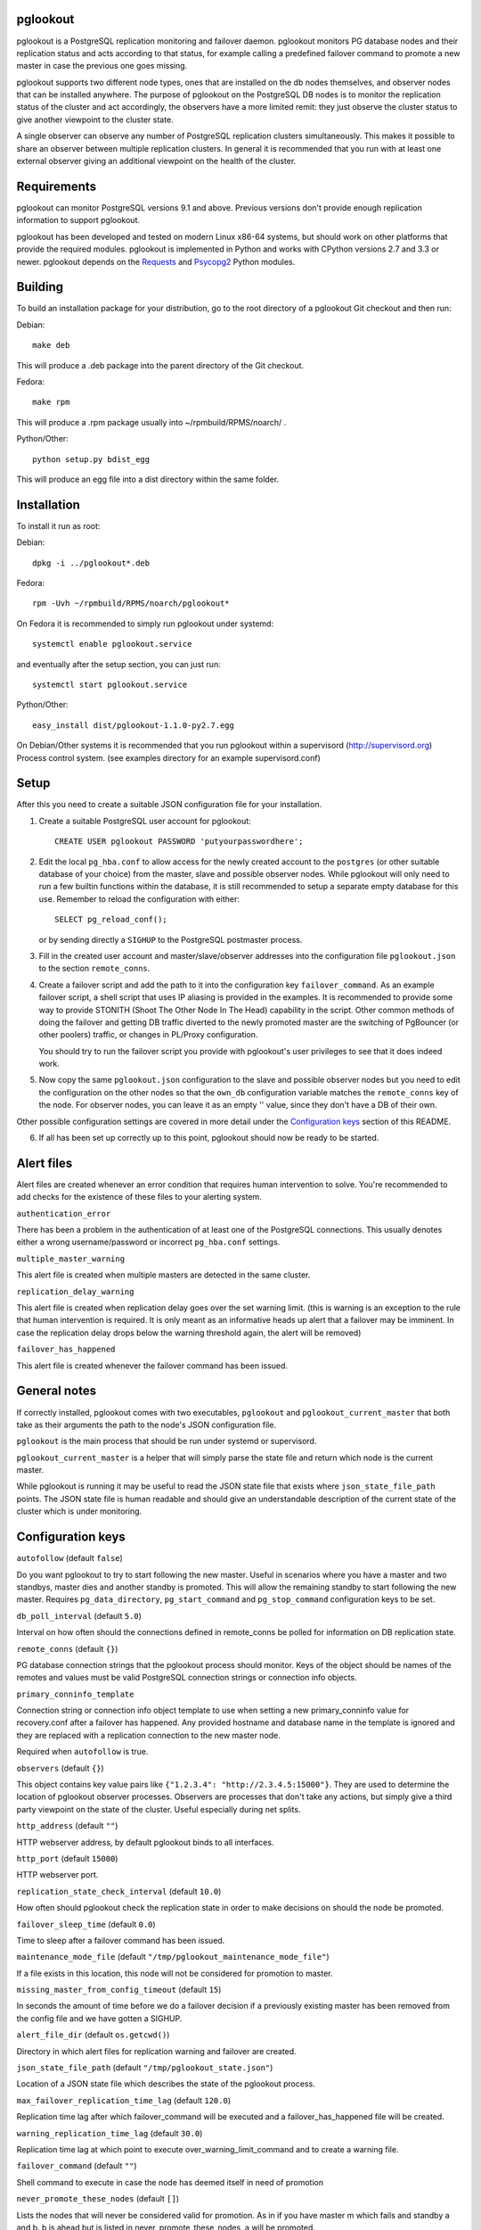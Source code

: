 pglookout |BuildStatus|_
========================

.. |BuildStatus| image:: https://travis-ci.org/ohmu/pglookout.png?branch=master
.. _BuildStatus: https://travis-ci.org/ohmu/pglookout

pglookout is a PostgreSQL replication monitoring and failover daemon.
pglookout monitors PG database nodes and their replication status and acts
according to that status, for example calling a predefined failover command
to promote a new master in case the previous one goes missing.

pglookout supports two different node types, ones that are installed on the
db nodes themselves, and observer nodes that can be installed anywhere.  The
purpose of pglookout on the PostgreSQL DB nodes is to monitor the replication
status of the cluster and act accordingly, the observers have a more limited
remit: they just observe the cluster status to give another viewpoint to the
cluster state.

A single observer can observe any number of PostgreSQL replication
clusters simultaneously. This makes it possible to share an observer
between multiple replication clusters. In general it is recommended
that you run with at least one external observer giving an additional
viewpoint on the health of the cluster.

Requirements
============

pglookout can monitor PostgreSQL versions 9.1 and above.  Previous versions don't
provide enough replication information to support pglookout.

pglookout has been developed and tested on modern Linux x86-64 systems, but
should work on other platforms that provide the required modules.  pglookout is
implemented in Python and works with CPython versions 2.7 and 3.3 or
newer.  pglookout depends on the Requests_ and Psycopg2_ Python modules.

.. _`Requests`: http://www.python-requests.org/en/latest/
.. _`Psycopg2`: http://initd.org/psycopg/

Building
========

To build an installation package for your distribution, go to the root
directory of a pglookout Git checkout and then run:

Debian::

  make deb

This will produce a .deb package into the parent directory of the Git checkout.

Fedora::

  make rpm

This will produce a .rpm package usually into ~/rpmbuild/RPMS/noarch/ .

Python/Other::

  python setup.py bdist_egg

This will produce an egg file into a dist directory within the same folder.

Installation
============

To install it run as root:

Debian::

  dpkg -i ../pglookout*.deb

Fedora::

  rpm -Uvh ~/rpmbuild/RPMS/noarch/pglookout*

On Fedora it is recommended to simply run pglookout under systemd::

  systemctl enable pglookout.service

and eventually after the setup section, you can just run::

  systemctl start pglookout.service

Python/Other::

  easy_install dist/pglookout-1.1.0-py2.7.egg

On Debian/Other systems it is recommended that you run pglookout within
a supervisord (http://supervisord.org) Process control system.
(see examples directory for an example supervisord.conf)


Setup
=====

After this you need to create a suitable JSON configuration file for your
installation.

1. Create a suitable PostgreSQL user account for pglookout::

     CREATE USER pglookout PASSWORD 'putyourpasswordhere';

2. Edit the local ``pg_hba.conf`` to allow access for the newly
   created account to the ``postgres`` (or other suitable database of your choice)
   from the master, slave and possible observer nodes. While pglookout will
   only need to run a few builtin functions within the database, it is
   still recommended to setup a separate empty database for this
   use. Remember to reload the configuration with either::

     SELECT pg_reload_conf();

   or by sending directly a ``SIGHUP`` to the PostgreSQL postmaster process.

3. Fill in the created user account and master/slave/observer
   addresses into the configuration file ``pglookout.json`` to the
   section ``remote_conns``.

4. Create a failover script and add the path to it into the
   configuration key ``failover_command``. As an example
   failover script, a shell script that uses IP aliasing is provided
   in the examples. It is recommended to provide some way to provide
   STONITH (Shoot The Other Node In The Head) capability in the
   script. Other common methods of doing the failover and getting DB
   traffic diverted to the newly promoted master are the switching of
   PgBouncer (or other poolers) traffic, or changes in PL/Proxy configuration.

   You should try to run the failover script you provide with pglookout's
   user privileges to see that it does indeed work.

5. Now copy the same ``pglookout.json`` configuration to the slave
   and possible observer nodes but you need to edit the configuration
   on the other nodes so that the ``own_db`` configuration
   variable matches the ``remote_conns`` key of the node.
   For observer nodes, you can leave it as an empty '' value, since they
   don't have a DB of their own.

Other possible configuration settings are covered in more detail
under the `Configuration keys`_ section of this README.

6. If all has been set up correctly up to this point, pglookout should
   now be ready to be started.


Alert files
===========

Alert files are created whenever an error condition that requires
human intervention to solve. You're recommended to add checks for the
existence of these files to your alerting system.

``authentication_error``

There has been a problem in the authentication of at least one of the
PostgreSQL connections. This usually denotes either a wrong
username/password or incorrect ``pg_hba.conf`` settings.

``multiple_master_warning``

This alert file is created when multiple masters are detected in the
same cluster.

``replication_delay_warning``

This alert file is created when replication delay goes over the set
warning limit. (this is warning is an exception to the rule that human
intervention is required. It is only meant as an informative heads up
alert that a failover may be imminent. In case the replication delay
drops below the warning threshold again, the alert will be removed)

``failover_has_happened``

This alert file is created whenever the failover command has been
issued.


General notes
=============

If correctly installed, pglookout comes with two executables,
``pglookout`` and ``pglookout_current_master`` that both take as
their arguments the path to the node's JSON configuration file.

``pglookout`` is the main process that should be run under systemd or
supervisord.

``pglookout_current_master`` is a helper that will simply parse the
state file and return which node is the current master.

While pglookout is running it may be useful to read the JSON state
file that exists where ``json_state_file_path`` points. The JSON
state file is human readable and should give an understandable
description of the current state of the cluster which is under monitoring.


Configuration keys
==================

``autofollow`` (default ``false``)

Do you want pglookout to try to start following the new master. Useful
in scenarios where you have a master and two standbys, master dies
and another standby is promoted. This will allow the remaining standby
to start following the new master. Requires ``pg_data_directory``, ``pg_start_command``
and ``pg_stop_command`` configuration keys to be set.

``db_poll_interval`` (default ``5.0``)

Interval on how often should the connections defined in remote_conns
be polled for information on DB replication state.

``remote_conns`` (default ``{}``)

PG database connection strings that the pglookout process should monitor.
Keys of the object should be names of the remotes and values must be valid
PostgreSQL connection strings or connection info objects.

``primary_conninfo_template``

Connection string or connection info object template to use when setting a new
primary_conninfo value for recovery.conf after a failover has happened.  Any
provided hostname and database name in the template is ignored and they are
replaced with a replication connection to the new master node.

Required when ``autofollow`` is true.

``observers`` (default ``{}``)

This object contains key value pairs like ``{"1.2.3.4":
"http://2.3.4.5:15000"}``.  They are used to determine the location of
pglookout observer processes.  Observers are processes that don't take any
actions, but simply give a third party viewpoint on the state of the
cluster.  Useful especially during net splits.

``http_address`` (default ``""``)

HTTP webserver address, by default pglookout binds to all interfaces.

``http_port`` (default ``15000``)

HTTP webserver port.

``replication_state_check_interval`` (default ``10.0``)

How often should pglookout check the replication state in order to
make decisions on should the node be promoted.

``failover_sleep_time`` (default ``0.0``)

Time to sleep after a failover command has been issued.

``maintenance_mode_file`` (default ``"/tmp/pglookout_maintenance_mode_file"``)

If a file exists in this location, this node will not be considered
for promotion to master.

``missing_master_from_config_timeout`` (default ``15``)

In seconds the amount of time before we do a failover decision if a
previously existing master has been removed from the config file and
we have gotten a SIGHUP.

``alert_file_dir`` (default ``os.getcwd()``)

Directory in which alert files for replication warning and failover
are created.

``json_state_file_path`` (default ``"/tmp/pglookout_state.json"``)

Location of a JSON state file which describes the state of the
pglookout process.

``max_failover_replication_time_lag`` (default ``120.0``)

Replication time lag after which failover_command will be executed and a
failover_has_happened file will be created.

``warning_replication_time_lag`` (default ``30.0``)

Replication time lag at which point to execute
over_warning_limit_command and to create a warning file.

``failover_command`` (default ``""``)

Shell command to execute in case the node has deemed itself in need of promotion

``never_promote_these_nodes`` (default ``[]``)

Lists the nodes that will never be considered valid for promotion. As
in if you have master m which fails and standby a and b. b is ahead but is listed
in never_promote_these_nodes, a will be promoted.

``over_warning_limit_command`` (default ``null``)

Shell command to be executed once replication lag is warning_replication_time_lag

``own_db``

The key of the entry in ``remote_conns`` that matches this node.

``log_level`` (default ``"INFO"``)

Determines log level of pglookout.

``pg_data_directory`` (default ``"/var/lib/pgsql/data"``)

PG data directory that needs to be set when autofollow has been turned on.
Note that pglookout needs to have the permissions to write there. (specifically
to recovery.conf)

``pg_start_command`` (default ``""``)

Command to start a PostgreSQL process on a node which has autofollow set to
true. Usually something like "sudo systemctl start postgresql".

``pg_stop_command`` (default ``""``)

Command to stop a PostgreSQL process on a node which has autofollow set to
true. Usually something like "sudo systemctl start postgresql".

``syslog`` (default ``false``)

Determines whether syslog logging should be turned on or not.

``syslog_address`` (default ``"/dev/log"``)

Determines syslog address to use in logging (requires syslog to be
true as well)

``syslog_facility`` (default ``"local2"``)

Determines syslog log facility. (requires syslog to be true as well)

``statsd`` (default: disabled)

Enables metrics sending to a statsd daemon that supports the influxdb-statsd/telegraf
syntax with tags.

The value is a JSON object::

  {
      "host": "<statsd address>",
      "port": "<statsd port>",
      "tags": {
          "<tag>": "<value>"
      }
  }

The ``tags`` setting can be used to enter optional tag values for the metrics.

Metrics sendindg follows the Telegraf spec: https://github.com/influxdata/telegraf/tree/master/plugins/inputs/statsd

License
=======

pglookout is licensed under the Apache License, Version 2.0. Full license
text is available in the ``LICENSE`` file and at
http://www.apache.org/licenses/LICENSE-2.0.txt


Credits
=======

pglookout was created by Hannu Valtonen <hannu.valtonen@ohmu.fi> for
F-Secure and is now maintained by Ohmu Ltd's hackers <opensource@ohmu.fi>.

Recent contributors are listed on the GitHub project page,
https://github.com/ohmu/pglookout/graphs/contributors


Contact
=======

Bug reports and patches are very welcome, please post them as GitHub issues
and pull requests at https://github.com/ohmu/pglookout .  Any possible
vulnerabilities or other serious issues should be reported directly to the
maintainers <opensource@ohmu.fi>.
